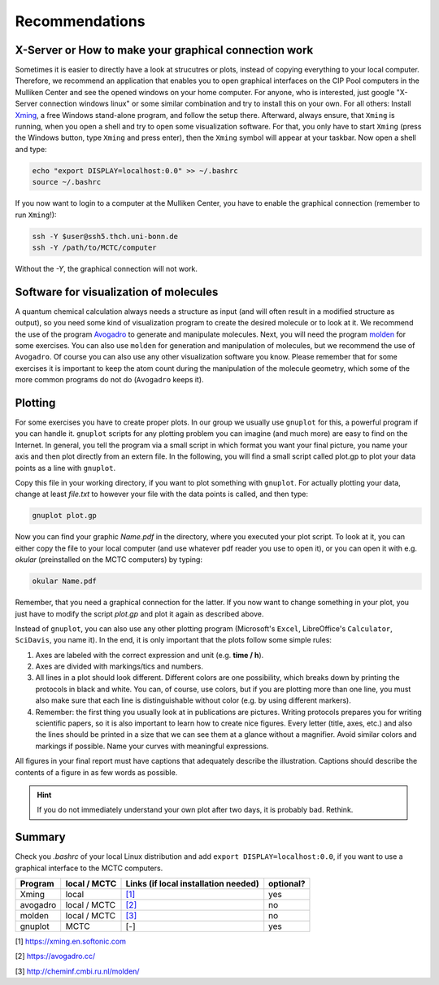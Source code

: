================
Recommendations
================

X-Server or How to make your graphical connection work
========================================================
Sometimes it is easier to directly have a look at strucutres or plots, instead of copying everything to your local computer. Therefore, we recommend an application that enables you to open graphical interfaces on the CIP Pool computers in the Mulliken Center and see the opened windows on your home computer. For anyone, who is interested, just google "X-Server connection windows linux" or some similar combination and try to install this on your own. 
For all others: Install `Xming <https://xming.en.softonic.com/>`_, a free Windows stand-alone program, and follow the setup there. Afterward, always ensure, that ``Xming`` is running, when you open a shell and try to open some visualization software. For that, you only have to start ``Xming`` (press the Windows button, type ``Xming`` and press enter), then the ``Xming`` symbol will appear at your taskbar. 
Now open a shell and type:

.. code-block:: none

   echo "export DISPLAY=localhost:0.0" >> ~/.bashrc
   source ~/.bashrc

If you now want to login to a computer at the Mulliken Center, you have to enable the graphical connection (remember to run ``Xming``!):

.. code-block:: none

   ssh -Y $user@ssh5.thch.uni-bonn.de
   ssh -Y /path/to/MCTC/computer

Without the *-Y*, the graphical connection will not work. 


Software for visualization of molecules
========================================
A quantum chemical calculation always needs a structure as input (and will often result in a modified structure as output), so you need some kind of visualization program to create the desired molecule or to look at it. We recommend the use of the program `Avogadro <https://avogadro.cc/>`_ to generate and manipulate molecules. 
Next, you will need the program `molden <http://cheminf.cmbi.ru.nl/molden/>`_ for some exercises. You can also use ``molden`` for generation and manipulation of molecules, but we recommend the use of ``Avogadro``. 
Of course you can also use any other visualization software you know. Please remember that for some exercises it is important to keep the atom count during the manipulation of the molecule geometry, which some of the more common programs do not do (``Avogadro`` keeps it). 

Plotting
==============
For some exercises you have to create proper plots. In our group we usually use ``gnuplot`` for this, a powerful program if you can handle it. ``gnuplot`` scripts for any plotting problem you can imagine (and much more) are easy to find on the Internet. In general, you tell the program via a small script in which format you want your final picture, you name your axis and then plot directly from an extern file. In the following, you will find a small script called plot.gp to plot your data points as a line with ``gnuplot``.

.. code-block:: none
   :linenos:

   set terminal pdf color font 'Times-Roman, 30'    # Produce files in pdf format as output, you can also choose jpeg, eps, or whatever you like
   set output 'NAME.pdf'                            # your final file is named "Name.pdf"
   set encoding iso_8859_1                          # Sometimes needed for e.g. the "angstrom" symbol

   set key font "Times-Roman, 20"                   # Sets a legend for your plot. 

   set xlabel "X-AXIS" font",20"                    # Sets name for the X-axis (don't forget the unit!)
   set xtics nomirror                               # Tells gnuplot, that the scale is only shown on one side
   set xtics font 'Times-Roman, 20'                 # Sets font for the x-scale 
   set xzeroaxis                                    # Draws a line at y=0 
   set ylabel "Y-AXIS" font",20"                    # Same as for the X-axis, just for the y-axis
   set ytics nomirror
   set ytics font 'Times-Roman, 20'

   plot \                                           # Finally the plot command. The "\" tells gnuplot to also plot the next line. Remove the out-commented description before plotting, as it can cause errors. 
   'file.txt' u 1:2 w l lw 2, \                     # "file.txt" is the File which will be plotted. "u 1:2" means literally "use column 1 and 2", "w l" = with lines ("w lp" = with line points, prints a line with points at the respective data points), "lw 2" = linewidth 2. You can do many more things here, these are just some exemplary points. Remove this comment before plotting. 

Copy this file in your working directory, if you want to plot something with ``gnuplot``. For actually plotting your data, change at least *file.txt* to however your file with the data points is called, and then type: 

.. code-block:: none

   gnuplot plot.gp

Now you can find your graphic *Name.pdf* in the directory, where you executed your plot script. To look at it, you can either copy the file to your local computer (and use whatever pdf reader you use to open it), or you can open it with e.g. *okular* (preinstalled on the MCTC computers) by typing: 

.. code-block:: none

   okular Name.pdf

Remember, that you need a graphical connection for the latter. If you now want to change something in your plot, you just have to modify the script *plot.gp* and plot it again as described above. 

Instead of ``gnuplot``, you can also use any other plotting program (Microsoft's ``Excel``, LibreOffice's ``Calculator``, ``SciDavis``, you name it).  In the end, it is only important that the plots follow some simple rules:

1. Axes are labeled with the correct expression and unit (e.g. **time / h**).

2. Axes are divided with markings/tics and numbers. 

3. All lines in a plot should look different. Different colors are one possibility, which breaks down by printing the protocols in black and white. You can, of course, use colors, but if you are plotting more than one line, you must also make sure that each line is distinguishable without color (e.g. by using different markers). 

4. Remember: the first thing you usually look at in publications are pictures. Writing protocols prepares you for writing scientific papers, so it is also important to learn how to create nice figures. Every letter (title, axes, etc.) and also the lines should be printed in a size that we can see them at a glance without a magnifier. Avoid similar colors and markings if possible. Name your curves with meaningful expressions. 


All figures in your final report must have captions that adequately describe the illustration. Captions should describe the contents of a figure in as few words as possible. 

.. hint::

   If you do not immediately understand your own plot after two days, it is probably bad. Rethink.

Summary
==========

Check you *.bashrc* of your local Linux distribution and add ``export DISPLAY=localhost:0.0``, if you want to use a graphical interface to the MCTC computers. 

+------------+--------------+--------------------------------------------+-----------+
| Program    | local / MCTC | Links (if local installation needed)       | optional? |
+============+==============+============================================+===========+
| Xming      | local        | `[1] <https://xming.en.softonic.com>`_     | yes       |
+------------+--------------+--------------------------------------------+-----------+
| avogadro   | local / MCTC | `[2] <https://avogadro.cc/>`_              | no        |
+------------+--------------+--------------------------------------------+-----------+
| molden     | local / MCTC | `[3] <http://cheminf.cmbi.ru.nl/molden/>`_ | no        |
+------------+--------------+--------------------------------------------+-----------+
| gnuplot    | MCTC         | [-]                                        | yes       |
+------------+--------------+--------------------------------------------+-----------+

[1] `<https://xming.en.softonic.com>`_

[2] `<https://avogadro.cc/>`_

[3] `<http://cheminf.cmbi.ru.nl/molden/>`_
